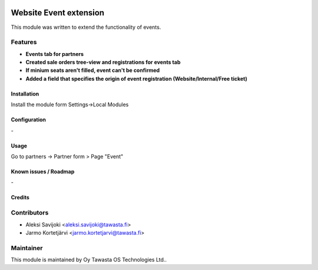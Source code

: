 .. image:: https://img.shields.io/badge/licence-AGPL--3-blue.svg
   :target: http://www.gnu.org/licenses/agpl-3.0-standalone.html
   :alt: License: AGPL-3

=======================
Website Event extension
=======================

This module was written to extend the functionality of events. 

Features
--------

* **Events tab for partners**
* **Created sale orders tree-view and registrations for events tab**
* **If minium seats aren't filled, event can't be confirmed**
* **Added a field that specifies the origin of event registration (Website/Internal/Free ticket)**

Installation
============

Install the module form Settings->Local Modules

Configuration
=============
\-

Usage
=====

Go to partners -> Partner form > Page "Event" 

Known issues / Roadmap
======================
\-

Credits
=======

Contributors
------------

* Aleksi Savijoki <aleksi.savijoki@tawasta.fi>
* Jarmo Kortetjärvi <jarmo.kortetjarvi@tawasta.fi>

Maintainer
----------

.. image:: http://tawasta.fi/templates/tawastrap/images/logo.png
   :alt: Oy Tawasta OS Technologies Ltd.
   :target: http://tawasta.fi/

This module is maintained by Oy Tawasta OS Technologies Ltd..
